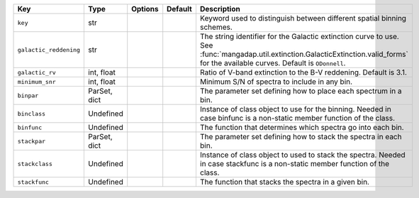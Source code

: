 
======================  ============  =======  =======  ========================================================================================================================================================================================
Key                     Type          Options  Default  Description                                                                                                                                                                             
======================  ============  =======  =======  ========================================================================================================================================================================================
``key``                 str           ..       ..       Keyword used to distinguish between different spatial binning schemes.                                                                                                                  
``galactic_reddening``  str           ..       ..       The string identifier for the Galactic extinction curve to use.  See :func:`mangadap.util.extinction.GalacticExtinction.valid_forms` for the available curves.  Default is ``ODonnell``.
``galactic_rv``         int, float    ..       ..       Ratio of V-band extinction to the B-V reddening.  Default is 3.1.                                                                                                                       
``minimum_snr``         int, float    ..       ..       Minimum S/N of spectra to include in any bin.                                                                                                                                           
``binpar``              ParSet, dict  ..       ..       The parameter set defining how to place each spectrum in a bin.                                                                                                                         
``binclass``            Undefined     ..       ..       Instance of class object to use for the binning.  Needed in case binfunc is a non-static member function of the class.                                                                  
``binfunc``             Undefined     ..       ..       The function that determines which spectra go into each bin.                                                                                                                            
``stackpar``            ParSet, dict  ..       ..       The parameter set defining how to stack the spectra in each bin.                                                                                                                        
``stackclass``          Undefined     ..       ..       Instance of class object to used to stack the spectra.  Needed in case stackfunc is a non-static member function of the class.                                                          
``stackfunc``           Undefined     ..       ..       The function that stacks the spectra in a given bin.                                                                                                                                    
======================  ============  =======  =======  ========================================================================================================================================================================================

